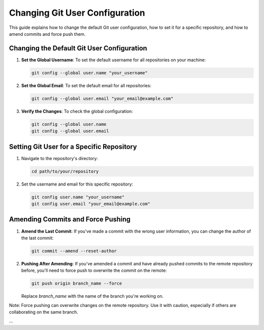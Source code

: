 ===============================
Changing Git User Configuration
===============================

This guide explains how to change the default Git user configuration, how to set it for a specific repository, and how to amend commits and force push them.

Changing the Default Git User Configuration
-------------------------------------------

1. **Set the Global Username**:
   To set the default username for all repositories on your machine:

   .. code-block:: bash

      git config --global user.name "your_username"

2. **Set the Global Email**:
   To set the default email for all repositories:

   .. code-block:: bash

      git config --global user.email "your_email@example.com"

3. **Verify the Changes**:
   To check the global configuration:

   .. code-block:: bash

      git config --global user.name
      git config --global user.email

Setting Git User for a Specific Repository
------------------------------------------

1. Navigate to the repository's directory:

   .. code-block:: bash

      cd path/to/your/repository

2. Set the username and email for this specific repository:

   .. code-block:: bash

      git config user.name "your_username"
      git config user.email "your_email@example.com"

Amending Commits and Force Pushing
----------------------------------

1. **Amend the Last Commit**:
   If you've made a commit with the wrong user information, you can change the author of the last commit:

   .. code-block:: bash

      git commit --amend --reset-author

2. **Pushing After Amending**:
   If you've amended a commit and have already pushed commits to the remote repository before, you'll need to force push to overwrite the commit on the remote:

   .. code-block:: bash

      git push origin branch_name --force

   Replace `branch_name` with the name of the branch you're working on.

Note: Force pushing can overwrite changes on the remote repository. Use it with caution, especially if others are collaborating on the same branch.

...
